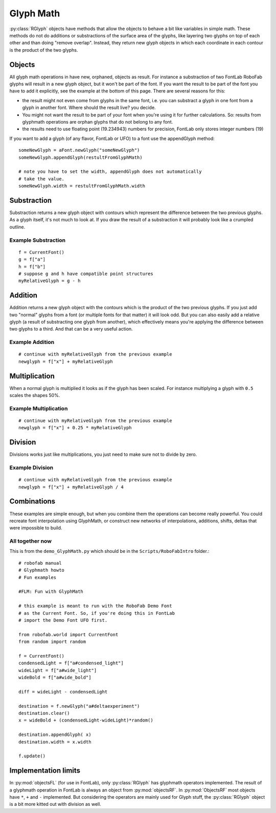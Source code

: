==========
Glyph Math
==========

:py:class:`RGlyph` objects have methods that allow the objects to behave a bit like variables in simple math. These methods do not do additions or substractions of the surface area of the glyphs, like layering two glyphs on top of each other and than doing "remove overlap". Instead, they return new glyph objects in which each coordinate in each contour is the product of the two glyphs.

-------
Objects
-------

All glyph math operations in have new, orphaned, objects as result. For instance a substraction of two FontLab RoboFab glyphs will result in a new glyph object, but it won't be part of the font. If you want the result to be part of the font you have to add it explicitly, see the example at the bottom of this page. There are several reasons for this:

- the result might not even come from glyphs in the same font, i.e. you can substract a glyph in one font from a glyph in another font. Where should the result live? you decide.

- You might not want the result to be part of your font when you're using it for further calculations. So: results from glyphmath operations are orphan glyphs that do not belong to any font.

- the results need to use floating point (19.234943) numbers for precision, FontLab only stores integer numbers (19)
If you want to add a glyph (of any flavor, FontLab or UFO) to a font use the appendGlyph method:

::

    someNewGlyph = aFont.newGlyph("someNewGlyph")
    someNewGlyph.appendGlyph(restultFromGlyphMath)
     
    # note you have to set the width, appendGlyph does not automatically
    # take the value.
    someNewGlyph.width = restultFromGlyphMath.width

------------
Substraction
------------

Substraction returns a new glyph object with contours which represent the difference between the two previous glyphs. As a glyph itself, it's not much to look at. If you draw the result of a substraction it will probably look like a crumpled outline.

^^^^^^^^^^^^^^^^^^^^
Example Substraction
^^^^^^^^^^^^^^^^^^^^

:: 

    f = CurrentFont()
    g = f["a"]
    h = f["b"]
    # suppose g and h have compatible point structures
    myRelativeGlyph = g - h

--------
Addition
--------

Addition returns a new glyph object with the contours which is the product of the two previous glyphs. If you just add two "normal" glyphs from a font (or multiple fonts for that matter) it will look odd. But you can also easily add a relative glyph (a result of substracting one glyph from another), which effectively means you're applying the difference between two glyphs to a third. And that can be a very useful action.

^^^^^^^^^^^^^^^^
Example Addition
^^^^^^^^^^^^^^^^

:: 

    # continue with myRelativeGlyph from the previous example
    newglyph = f["x"] + myRelativeGlyph

--------------
Multiplication
--------------

When a normal glyph is multiplied it looks as if the glyph has been scaled. For instance multiplying a glyph with ``0.5`` scales the shapes 50%.

^^^^^^^^^^^^^^^^^^^^^^
Example Multiplication
^^^^^^^^^^^^^^^^^^^^^^

:: 

    # continue with myRelativeGlyph from the previous example
    newglyph = f["x"] + 0.25 * myRelativeGlyph

--------
Division
--------

Divisions works just like multiplications, you just need to make sure not to divide by zero.

^^^^^^^^^^^^^^^^
Example Division
^^^^^^^^^^^^^^^^

::

    # continue with myRelativeGlyph from the previous example
    newglyph = f["x"] + myRelativeGlyph / 4

------------
Combinations
------------

These examples are simple enough, but when you combine them the operations can become really powerful. You could recreate font interpolation using GlyphMath, or construct new networks of interpolations, additions, shifts, deltas that were impossible to build.

^^^^^^^^^^^^^^^^
All together now
^^^^^^^^^^^^^^^^

This is from the ``demo_GlyphMath.py`` which should be in the ``Scripts/RoboFabIntro`` folder.::

    # robofab manual
    # Glyphmath howto
    # Fun examples

    #FLM: Fun with GlyphMath
     
    # this example is meant to run with the RoboFab Demo Font
    # as the Current Font. So, if you're doing this in FontLab
    # import the Demo Font UFO first.
     
    from robofab.world import CurrentFont
    from random import random
     
    f = CurrentFont()
    condensedLight = f["a#condensed_light"]
    wideLight = f["a#wide_light"]
    wideBold = f["a#wide_bold"]
     
    diff = wideLight - condensedLight
     
    destination = f.newGlyph("a#deltaexperiment")
    destination.clear()
    x = wideBold + (condensedLight-wideLight)*random()
     
    destination.appendGlyph( x)
    destination.width = x.width
     
    f.update()

---------------------
Implementation limits
---------------------

In :py:mod:`objectsFL` (for use in FontLab), only :py:class:`RGlyph` has glyphmath operators implemented. The result of a glyphmath operation in FontLab is always an object from :py:mod:`objectsRF`. In :py:mod:`ObjectsRF` most objects have ``*``, ``+`` and ``-`` implemented. But considering the operators are mainly used for Glyph stuff, the :py:class:`RGlyph` object is a bit more kitted out with division as well.
